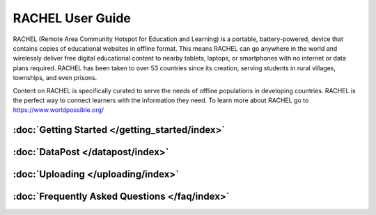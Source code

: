 RACHEL User Guide
=================

RACHEL (Remote Area Community Hotspot for Education and Learning) is a portable, battery-powered, device that contains copies of educational websites in offline format. This means RACHEL can go anywhere in the world and wirelessly deliver free digital educational content to nearby tablets, laptops, or smartphones with no internet or data plans required. RACHEL has been taken to over 53 countries since its creation, serving students in rural villages, townships, and even prisons.

Content on RACHEL is specifically curated to serve the needs of offline populations in developing countries. RACHEL is the perfect way to connect learners with the information they need. To learn more about RACHEL go to https://www.worldpossible.org/

.. image:: logo_box.png
  :align: center


:doc:`Getting Started </getting_started/index>`
***********************************************

:doc:`DataPost </datapost/index>`
*********************************

:doc:`Uploading </uploading/index>`
***********************************

:doc:`Frequently Asked Questions </faq/index>`
**********************************************